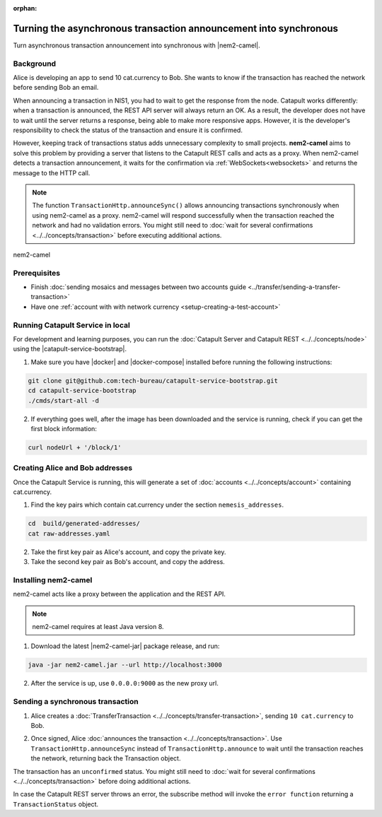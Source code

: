 :orphan:

.. post:: 18 Aug, 2018
    :category: Monitoring
    :excerpt: 1
    :nocomments:

##################################################################
Turning the asynchronous transaction announcement into synchronous
##################################################################

Turn asynchronous transaction announcement into synchronous with |nem2-camel|.

**********
Background
**********

Alice is developing an app to send 10 cat.currency to Bob. She wants to know if the transaction has reached the network before sending Bob an email.

When announcing a transaction in NIS1, you had to wait to get the response from the node. Catapult works differently: when a transaction is announced, the REST API server will always return an OK. As a result, the developer does not have to wait until the server returns a response, being able to make more responsive apps.  However, it is the developer's responsibility to check the status of the transaction and ensure it is confirmed.

However, keeping track of transactions status adds unnecessary complexity to small projects. **nem2-camel** aims to solve this problem by providing a server that listens to the Catapult REST calls and acts as a proxy. When nem2-camel detects a transaction announcement, it waits for the confirmation via :ref:`WebSockets<websockets>` and returns the message to the HTTP call.

.. note:: The function ``TransactionHttp.announceSync()`` allows announcing transactions synchronously when using nem2-camel as a proxy.  nem2-camel will respond successfully when the transaction reached the network and had no validation errors. You might still need to :doc:`wait for several confirmations  <../../concepts/transaction>` before executing additional actions.

.. figure:: ../../resources/images/diagrams/nem2-camel-proxy.png
    :align: center

    nem2-camel

*************
Prerequisites
*************

- Finish :doc:`sending mosaics and messages between two accounts guide <../transfer/sending-a-transfer-transaction>`
- Have one :ref:`account with with network currency <setup-creating-a-test-account>`

*********************************
Running Catapult Service in local
*********************************

For development and learning purposes, you can run the :doc:`Catapult Server and Catapult REST <../../concepts/node>` using the |catapult-service-bootstrap|.

1. Make sure you have |docker| and |docker-compose| installed before running the following instructions:

.. code-block:: bash

    git clone git@github.com:tech-bureau/catapult-service-bootstrap.git
    cd catapult-service-bootstrap
    ./cmds/start-all -d

2. If everything goes well, after the image has been downloaded and the service is running, check if you can get the first block information:

.. code-block:: bash

    curl nodeUrl + '/block/1'

********************************
Creating Alice and Bob addresses
********************************

Once the Catapult Service is running, this will generate a set of :doc:`accounts <../../concepts/account>` containing cat.currency.

1. Find the key pairs which contain cat.currency under the section ``nemesis_addresses``.

.. code-block:: bash

    cd  build/generated-addresses/
    cat raw-addresses.yaml

2. Take the first key pair as Alice's account, and copy the private key.

3. Take the second key pair as Bob's account, and copy the address.

*********************
Installing nem2-camel
*********************

nem2-camel acts like a proxy between the application and the REST API.

.. note:: nem2-camel requires at least Java version 8.

1. Download the latest |nem2-camel-jar| package release, and run:

.. code-block:: bash

    java -jar nem2-camel.jar --url http://localhost:3000

2. After the service is up, use ``0.0.0.0:9000`` as the new proxy url.

*********************************
Sending a synchronous transaction
*********************************

1. Alice creates a :doc:`TransferTransaction <../../concepts/transfer-transaction>`, sending ``10 cat.currency`` to Bob.

.. example-code::

    .. viewsource:: ../../resources/examples/typescript/monitor/TurningTheAsynchronousTransactionAnnouncementIntoSynchronous.ts
        :language: typescript
        :start-after:  /* start block 01 */
        :end-before: /* end block 01 */

    .. viewsource:: ../../resources/examples/typescript/monitor/TurningTheAsynchronousTransactionAnnouncementIntoSynchronous.js
        :language: javascript
        :start-after:  /* start block 01 */
        :end-before: /* end block 01 */

2. Once signed, Alice :doc:`announces the transaction <../../concepts/transaction>`. Use ``TransactionHttp.announceSync`` instead of ``TransactionHttp.announce`` to wait until the transaction reaches the network, returning back the Transaction object.

.. example-code::

    .. viewsource:: ../../resources/examples/typescript/monitor/TurningTheAsynchronousTransactionAnnouncementIntoSynchronous.ts
        :language: typescript
        :start-after:  /* start block 02 */
        :end-before: /* end block 02 */

    .. viewsource:: ../../resources/examples/typescript/monitor/TurningTheAsynchronousTransactionAnnouncementIntoSynchronous.js
        :language: javascript
        :start-after:  /* start block 02 */
        :end-before: /* end block 02 */

The transaction has an ``unconfirmed`` status. You might still need to :doc:`wait  for several confirmations <../../concepts/transaction>` before doing additional actions.

In case the Catapult REST server throws an error, the subscribe method will invoke the ``error function`` returning a ``TransactionStatus`` object.

.. |nem2-camel| raw:: html

   <a href="https://github.com/nemtech/nem2-camel" target="_blank">nem2-camel</a>

.. |nem2-camel-jar| raw:: html

   <a href="https://github.com/nemtech/nem2-camel/releases" target="_blank">nem2-camel jar</a>

.. |docker| raw:: html

    <a href="https://docs.docker.com/install/" target="_blank">docker</a>

.. |docker-compose| raw:: html

    <a href="https://docs.docker.com/compose/install/" target="_blank">docker compose</a>

.. |catapult-service-bootstrap| raw:: html

   <a href="https://github.com/tech-bureau/catapult-service-bootstrap/" target="_blank">Catapult Service Bootstrap</a>
